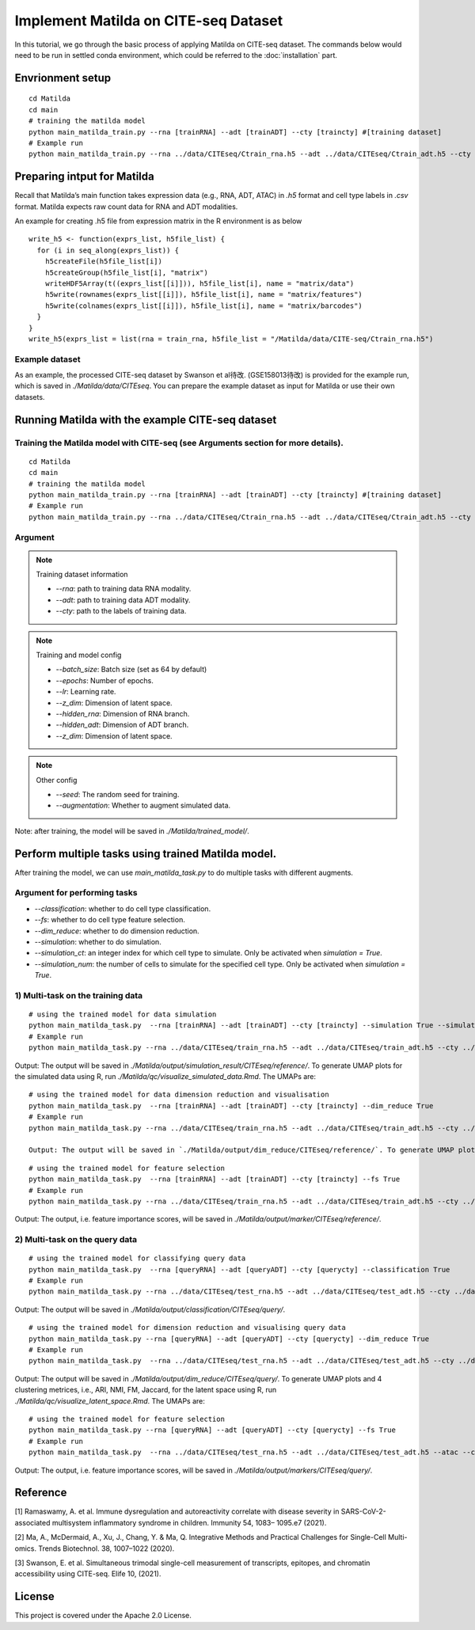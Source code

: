 Implement Matilda on CITE-seq Dataset 
========================================

In this tutorial, we go through the basic process of applying Matilda on CITE-seq dataset. The commands below would need to be run in settled conda environment, which could be referred to the :doc:`installation` part.

Envrionment setup
------------------------------------------
::

  cd Matilda
  cd main
  # training the matilda model
  python main_matilda_train.py --rna [trainRNA] --adt [trainADT] --cty [traincty] #[training dataset]
  # Example run
  python main_matilda_train.py --rna ../data/CITEseq/Ctrain_rna.h5 --adt ../data/CITEseq/Ctrain_adt.h5 --cty ../data/CITEseq/Ctrain_cty.csv

Preparing intput for Matilda
------------------------------------------
Recall that Matilda’s main function takes expression data (e.g., RNA, ADT, ATAC) in `.h5` format and cell type labels in `.csv` format. Matilda expects raw count data for RNA and ADT modalities. 

An example for creating .h5 file from expression matrix in the R environment is as below ::

  write_h5 <- function(exprs_list, h5file_list) {  
    for (i in seq_along(exprs_list)) {
      h5createFile(h5file_list[i])
      h5createGroup(h5file_list[i], "matrix")
      writeHDF5Array(t((exprs_list[[i]])), h5file_list[i], name = "matrix/data")
      h5write(rownames(exprs_list[[i]]), h5file_list[i], name = "matrix/features")
      h5write(colnames(exprs_list[[i]]), h5file_list[i], name = "matrix/barcodes")
    }  
  }
  write_h5(exprs_list = list(rna = train_rna, h5file_list = "/Matilda/data/CITE-seq/Ctrain_rna.h5")

Example dataset
,,,,,,,,,,,,,,,,,,,,,,


As an example, the processed CITE-seq dataset by Swanson et al待改. (GSE158013待改) is provided for the example run, which is saved in `./Matilda/data/CITEseq`.
You can prepare the example dataset as input for Matilda or use their own datasets.

Running Matilda with the example CITE-seq dataset
----------------------------------------------------

Training the Matilda model with CITE-seq (see Arguments section for more details). 
,,,,,,,,,,,,,,,,,,,,,,,,,,,,,,,,,,,,,,,,,,,,,,,,,,,,,,,,,,,,,,,,,,,,,,,,,,,,,,,,,,,,,,,,,, 

::

  cd Matilda
  cd main
  # training the matilda model
  python main_matilda_train.py --rna [trainRNA] --adt [trainADT] --cty [traincty] #[training dataset]
  # Example run
  python main_matilda_train.py --rna ../data/CITEseq/Ctrain_rna.h5 --adt ../data/CITEseq/Ctrain_adt.h5 --cty ../data/CITEseq/Ctrain_cty.csv

Argument
,,,,,,,,,,,,,,,,,,,,,,,,,,,,,,,,,,,,,,,,,,,,,,,,,,,,,,,,,,,,,,,,,,,,,,,,,,,,,,,,,,,,,,,,,, 

.. note:: Training dataset information
   
   - `--rna`: path to training data RNA modality.

   - `--adt`: path to training data ADT modality.

   - `--cty`: path to the labels of training data.

.. note:: Training and model config
   
   - `--batch_size`: Batch size (set as 64 by default)

   - `--epochs`: Number of epochs.

   - `--lr`: Learning rate.

   - `--z_dim`: Dimension of latent space.

   - `--hidden_rna`: Dimension of RNA branch.

   - `--hidden_adt`: Dimension of ADT branch.

   - `--z_dim`: Dimension of latent space.

.. note:: Other config
   
   - `--seed`: The random seed for training.
   - `--augmentation`: Whether to augment simulated data.

Note: after training, the model will be saved in `./Matilda/trained_model/`.

Perform multiple tasks using trained Matilda model.
------------------------------------------------------------------------------------

After training the model, we can use `main_matilda_task.py` to do multiple tasks with different augments.

Argument for performing tasks
,,,,,,,,,,,,,,,,,,,,,,,,,,,,,,,,,,,,,,,,,,,,,,,,,,,,,,,,,,,,,,,,,,,,,,,,,,,,,,,,,,,,,,,,,, 

+ `--classification`: whether to do cell type classification.
+ `--fs`: whether to do cell type feature selection.
+ `--dim_reduce`: whether to do dimension reduction.
+ `--simulation`: whether to do simulation. 
+ `--simulation_ct`: an integer index for which cell type to simulate. Only be activated when `simulation = True`.
+ `--simulation_num`: the number of cells to simulate for the specified cell type. Only be activated when `simulation = True`.


1) Multi-task on the training data
,,,,,,,,,,,,,,,,,,,,,,,,,,,,,,,,,,,,,,,,,,,,,,,,,,,,,,,,,,,,,,,,,,,,,,,,,,,,,,,,,,,,,,,,,, 
::

  # using the trained model for data simulation
  python main_matilda_task.py  --rna [trainRNA] --adt [trainADT] --cty [traincty] --simulation True --simulation_ct 1 --simulation_num 200
  # Example run
  python main_matilda_task.py --rna ../data/CITEseq/train_rna.h5 --adt ../data/CITEseq/train_adt.h5 --cty ../data/CITEseq/train_cty.csv --simulation True --simulation_ct 1 --simulation_num 200

Output: The output will be saved in `./Matilda/output/simulation_result/CITEseq/reference/`. To generate UMAP plots for the simulated data using R, run `./Matilda/qc/visualize_simulated_data.Rmd`. The UMAPs are:

.. image:: simulation_anchor.jpg
   :scale: 40%
   :align: center


::

  # using the trained model for data dimension reduction and visualisation
  python main_matilda_task.py  --rna [trainRNA] --adt [trainADT] --cty [traincty] --dim_reduce True
  # Example run
  python main_matilda_task.py --rna ../data/CITEseq/train_rna.h5 --adt ../data/CITEseq/train_adt.h5 --cty ../data/CITEseq/train_cty.csv --dim_reduce True
  
  Output: The output will be saved in `./Matilda/output/dim_reduce/CITEseq/reference/`. To generate UMAP plots and 4 clustering metrices, i.e., ARI, NMI, FM, Jaccard, for the latent space using R, run `./Matilda/qc/visualize_latent_space.Rmd`. The UMAPs are:

.. image:: visualisation.jpg
   :scale: 30%
   :align: center

::

  # using the trained model for feature selection
  python main_matilda_task.py  --rna [trainRNA] --adt [trainADT] --cty [traincty] --fs True
  # Example run
  python main_matilda_task.py --rna ../data/CITEseq/train_rna.h5 --adt ../data/CITEseq/train_adt.h5 --cty ../data/CITEseq/train_cty.csv --fs True

Output: The output, i.e. feature importance scores, will be saved in `./Matilda/output/marker/CITEseq/reference/`. 


2) Multi-task on the query data
,,,,,,,,,,,,,,,,,,,,,,,,,,,,,,,,,,,,,,,,,,,,,,,,,,,,,,,,,,,,,,,,,,,,,,,,,,,,,,,,,,,,,,,,,, 

::

  # using the trained model for classifying query data
  python main_matilda_task.py  --rna [queryRNA] --adt [queryADT] --cty [querycty] --classification True
  # Example run
  python main_matilda_task.py --rna ../data/CITEseq/test_rna.h5 --adt ../data/CITEseq/test_adt.h5 --cty ../data/CITEseq/test_cty.csv --classification True --query True


Output: The output will be saved in `./Matilda/output/classification/CITEseq/query/`.

::

  # using the trained model for dimension reduction and visualising query data
  python main_matilda_task.py --rna [queryRNA] --adt [queryADT] --cty [querycty] --dim_reduce True
  # Example run
  python main_matilda_task.py  --rna ../data/CITEseq/test_rna.h5 --adt ../data/CITEseq/test_adt.h5 --cty ../data/CITEseq/test_cty.csv --dim_reduce True --query True


Output: The output will be saved in `./Matilda/output/dim_reduce/CITEseq/query/`. To generate UMAP plots and 4 clustering metrices, i.e., ARI, NMI, FM, Jaccard, for the latent space using R, run `./Matilda/qc/visualize_latent_space.Rmd`. The UMAPs are:

.. image:: visualisation2.png
   :scale: 50%
   :align: center

::

  # using the trained model for feature selection
  python main_matilda_task.py --rna [queryRNA] --adt [queryADT] --cty [querycty] --fs True
  # Example run
  python main_matilda_task.py  --rna ../data/CITEseq/test_rna.h5 --adt ../data/CITEseq/test_adt.h5 --atac --cty ../data/CITEseq/test_cty.csv  --fs True --query True


Output: The output, i.e. feature importance scores, will be saved in `./Matilda/output/markers/CITEseq/query/`. 


Reference
------------------------------------------------------------------------------------

[1] Ramaswamy, A. et al. Immune dysregulation and autoreactivity correlate with disease severity in
SARS-CoV-2-associated multisystem inflammatory syndrome in children. Immunity 54, 1083–
1095.e7 (2021).

[2] Ma, A., McDermaid, A., Xu, J., Chang, Y. & Ma, Q. Integrative Methods and Practical Challenges
for Single-Cell Multi-omics. Trends Biotechnol. 38, 1007–1022 (2020).

[3] Swanson, E. et al. Simultaneous trimodal single-cell measurement of transcripts, epitopes, and
chromatin accessibility using CITE-seq. Elife 10, (2021).

License
------------------------------------------------------------------------------------

This project is covered under the Apache 2.0 License.
